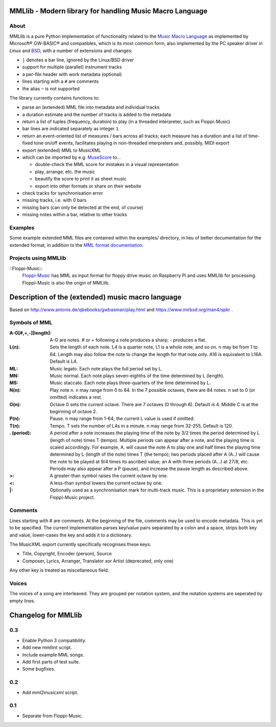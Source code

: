 MMLlib - Modern library for handling Music Macro Language
=========================================================

About
-----

MMLlib is a pure Python implementation of functionality related to the
`Music Macro
Language <https://en.wikipedia.org/wiki/Music_Macro_Language>`__ as
implemented by Microsoft® GW-BASIC® and compatibles, which is its most
common form, also implemented by the PC speaker driver in Linux and
`BSD <http://www.mirbsd.org/man4/spkr>`__, with a number of extensions
and changes:

-  ``|`` denotes a bar line, ignored by the Linux/BSD driver
-  support for multiple (parallel) instrument tracks
-  a per-file header with work metadata (optional)
-  lines starting with a ``#`` are comments
-  the alias ``~`` is not supported

The library currently contains functions to:

-  parse an (extended) MML file into metadata and individual tracks
-  a duration estimate and the number of tracks is added to the metadata
-  return a list of tuples (frequency, duration) to play (in a threaded
   interpreter, such as Floppi-Music)
-  bar lines are indicated separately as integer ``1``
-  return an event-oriented list of measures / bars across all tracks;
   each measure has a duration and a list of time-fixed tone on/off
   events; facilitates playing in non-threaded interpreters and,
   possibly, MIDI export
-  export (extended) MML to MusicXML
-  which can be imported by e.g. `MuseScore <https://musescore.org/>`__
   to…

   -  double-check the MML score for mistakes in a visual representation
   -  play, arrange, etc. the music
   -  beautify the score to print it as sheet music
   -  export into other formats or share on their website

-  check tracks for synchronisation error
-  missing tracks, i.e. with 0 bars
-  missing bars (can only be detected at the end, of course)
-  missing notes within a bar, relative to other tracks

Examples
--------

Some example extended MML files are contained within the examples/
directory, in lieu of better documentation for the extended format, in
addition to the `MML format documentation
<http://www.mirbsd.org/man4/spkr>`__.

Projects using MMLlib
---------------------

::Floppi-Music::
    `Floppi-Music <https://github.com/Natureshadow/Floppi-Music>`__ has
    MML as input format for floppy drive music on Raspberry Pi and uses
    MMLlib for processing. Floppi-Music is also the origin of MMLlib.

Description of the (extended) music macro language
==================================================

Based on http://www.antonis.de/qbebooks/gwbasman/play.html and
https://www.mirbsd.org/man4/spkr .

Symbols of MML
--------------

:A-G[#,+,-][length]:
    A-G are notes. # or + following a note produces a sharp; - produces a
    flat.

:L(n):

    Sets the length of each note. L4 is a quarter note, L1 is a whole note,
    and so on. n may be from 1 to 64. Length may also follow the note to
    change the length for that note only. A16 is equivalent to L16A. Default
    is L4.

:ML:
    Music legato. Each note plays the full period set by L.

:MN:
    Music normal. Each note plays seven-eighths of the time determined by L
    (length).

:MS:
    Music staccato. Each note plays three-quarters of the time determined by
    L.

:N(n):
    Play note n. n may range from 0 to 84. In the 7 possible octaves, there
    are 84 notes. n set to 0 (or omitted) indicates a rest.

:O(n):
    Octave 0 sets the current octave. There are 7 octaves (0 through 6).
    Default is 4. Middle C is at the beginning of octave 2.

:P(n):
    Pause. n may range from 1-64; the current L value is used if omitted.

:T(n):
    Tempo. T sets the number of L4s in a minute. n may range from 32-255.
    Default is 120.

:. (period):
    A period after a note increases the playing time of the note by 3/2
    times the period determined by L (length of note) times T (tempo).
    Multiple periods can appear after a note, and the playing time is scaled
    accordingly. For example, A. will cause the note A to play one and half
    times the playing time determined by L (length of the note) times T (the
    tempo); two periods placed after A (A..) will cause the note to be
    played at 9/4 times its ascribed value; an A with three periods (A...)
    at 27/8, etc. Periods may also appear after a P (pause), and increase
    the pause length as described above.

:>:
    A greater-than symbol raises the current octave by one.

:<:
    A less-than symbol lowers the current octave by one.

:\|:
    Optionally used as a synchronisation mark for multi-track music. This is
    a proprietary extension in the Floppi-Music project.

Comments
--------

Lines starting with # are comments. At the beginning of the file,
comments may be used to encode metadata. This is yet to be specified.
The current implementation parses key/value pairs separated by a colon
and a space, strips both key and value, lower-cases the key and adds it
to a dictionary.

The MusicXML export currently specifically recognises these keys:

-  Title, Copyright, Encoder (person), Source
-  Composer, Lyrics, Arranger, Translator *xor* Artist (deprecated, only
   one)

Any other key is treated as miscellaneous field.

Voices
------

The voices of a song are interleaved. They are grouped per notation
system, and the notation systems are seperated by empty lines.

Changelog for MMLlib
====================

0.3
---

-  Enable Python 3 compatibility.
-  Add new mmllint script.
-  Include example MML songs.
-  Add first parts of test suite.
-  Some bugfixes.

0.2
---

-  Add mml2musicxml script.

0.1
---

-  Separate from Floppi-Music.



